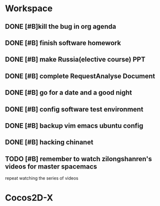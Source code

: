 * Workspace

** DONE [#B]kill the bug in org agenda 
   CLOSED: [2017-11-23 Thu 14:51] SCHEDULED: <2017-11-23 Thu 21:20>

** DONE [#B] finish software homework  
   CLOSED: [2017-11-24 Fri 11:40] SCHEDULED: <2017-11-23 Thu 21:30>

** DONE [#B]  make Russia(elective course) PPT
   CLOSED: [2017-11-27 Mon 12:57] SCHEDULED: <2017-11-25 Sat>
** DONE [#B] complete RequestAnalyse Document
   SCHEDULED: <2017-11-17 Fri 16:00>
   :LOGBOOK:
   CLOCK: [2017-11-17 Fri 12:02]
   :END:

** DONE [#B] go for a date and a good night
   SCHEDULED: <2017-11-18 Sat>

** DONE [#B] config software test environment
   SCHEDULED: <2017-11-19 Sun 20:30>

** DONE [#B] backup vim emacs ubuntu config
   SCHEDULED: <2017-11-19 Sun 21:57>

** DONE [#B] hacking chinanet 
   SCHEDULED: <2017-11-20 Mon 19:00>

** TODO [#B] remember to watch zilongshanren's videos for master spacemacs 
repeat watching the series of videos

* Cocos2D-X

